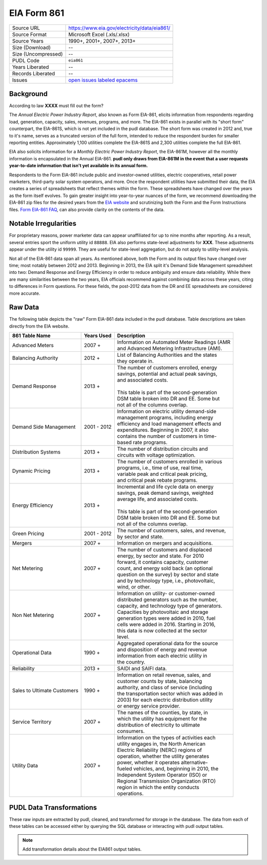 ===============================================================================
EIA Form 861
===============================================================================

=================== ===========================================================
Source URL          https://www.eia.gov/electricity/data/eia861/
Source Format       Microsoft Excel (.xls/.xlsx)
Source Years        1990+, 2001+, 2007+, 2013+
Size (Download)     --
Size (Uncompressed) --
PUDL Code           ``eia861``
Years Liberated     --
Records Liberated   --
Issues              `open issues labeled epacems <https://github.com/catalyst-cooperative/pudl/issues?utf8=%E2%9C%93&q=is%3Aissue+is%3Aopen+label%3Aeia861>`__
=================== ===========================================================

Background
^^^^^^^^^^

According to law **XXXX** must fill out the form?

.. todo::
    Say more about legal background.

The *Annual Electric Power Industry Report*, also known as Form EIA-861, elicits
information from respondents regarding load, generation, capacity, sales, revenues,
programs, and more. The EIA-861 exists in parallel with its "short form" counterpart,
the EIA-861S, which is not yet included in the pudl database. The short form was
created in 2012 and, true to it's name, serves as a truncated version of the full
form, intended to reduce the respondent burden for smaller reporting entities.
Approximately 1,100 utilities complete the EIA-861S and 2,300 utilities complete
the full EIA-861.

EIA also solicits information for a *Monthly Electric Power Industry Report*, the
EIA-861M, however all the monthly information is encapsulated in the Annual EIA-861.
**pudl only draws from EIA-861M in the event that a user requests year-to-date
information that isn't yet available in its annual form.**

.. todo::
    Confirm the role of EIA-861M in pudl

Respondents to the Form EIA-861 include public and investor-owned utilities,
electric cooperatives, retail power marketers, third-party solar system operators,
and more. Once the respondent utilities have submitted their data, the EIA
creates a series of spreadsheets that reflect themes within the form. These
spreadsheets have changed over the years as the form itself evolves. To gain
greater insight into year-to-year nuances of the form, we recommend downloading
the EIA-861 zip files for the desired years from the `EIA website
<https://www.eia.gov/electricity/data/eia861/>`__ and scrutinizing both the Form
and the Form Instructions files.
`Form EIA-861 FAQ <https://www.eia.gov/survey/form/eia_861/faqs.php>`__, can also
provide clarity on the contents of the data.

Notable Irregularities
^^^^^^^^^^^^^^^^^^^^^^

For proprietary reasons, power marketer data can appear unaffiliated for
up to nine months after reporting. As a result, several entries sport the uniform
utility id ``88888``. EIA also performs state-level adjustments for **XXX**. These
adjustments appear under the utility id ``99999``. They are useful for state-level
aggregation, but do not apply to utility-level analysis.

.. todo::
    Say more about the state-level adjustments (99999) and maybe why power marketer
    data is guarded.

Not all of the EIA-861 data span all years. As mentioned above, both the Form and
its output files have changed over time; most notably between 2012 and
2013. Beginning in 2013, the EIA split it's Demand Side Management spreadsheet
into two: Demand Response and Energy Efficiency in order to reduce ambiguity and
ensure data reliability. While there are many similarities between the two years,
EIA officials recommend against combining data across these years, citing to differences
in Form questions. For these fields, the post-2012 data from the DR and
EE spreadsheets are considered more accurate.

Raw Data
^^^^^^^^

The following table depicts the "raw" Form EIA-861 data included in the pudl database.
Table descriptions are taken directly from the EIA website.

+-----------------+--------------+-----------------------------------------------+
| 861 Table Name  | Years Used   | Description                                   |
+=================+==============+===============================================+
| Advanced Meters | 2007 +       | | Information on Automated Meter Readings (AMR|
|                 |              | | and Advanced Metering Infrastructure (AMI). |
+-----------------+--------------+-----------------------------------------------+
| Balancing       | 2012 +       | | List of Balancing Authorities and the states|
| Authority       |              | | they operate in.                            |
+-----------------+--------------+-----------------------------------------------+
| Demand Response | 2013 +       | | The number of customers enrolled, energy    |
|                 |              | | savings, potential and actual peak savings, |
|                 |              | | and associated costs.                       |
|                 |              | |                                             |
|                 |              | | This table is part of the second-generation |
|                 |              | | DSM table broken into DR and EE. Some but   |
|                 |              | | not all of the columns overlap.             |
+-----------------+--------------+-----------------------------------------------+
| Demand Side     | 2001 - 2012  | | Information on electric utility demand-side |
| Management      |              | | management programs, including energy       |
|                 |              | | efficiency and load management effects and  |
|                 |              | | expenditures. Beginning in 2007, it also    |
|                 |              | | contains the number of customers in time-   |
|                 |              | | based rate programs.                        |
+-----------------+--------------+-----------------------------------------------+
| Distribution    | 2013 +       | | The number of distribution circuits and     |
| Systems         |              | | circuits with voltage optimization.         |
+-----------------+--------------+-----------------------------------------------+
| Dynamic Pricing | 2013 +       | | The number of customers enrolled in various |
|                 |              | | programs, i.e., time of use, real time,     |
|                 |              | | variable peak and critical peak pricing,    |
|                 |              | | and critical peak rebate programs.          |
+-----------------+--------------+-----------------------------------------------+
| Energy          | 2013 +       | | Incremental and life cycle data on energy   |
| Efficiency      |              | | savings, peak demand savings, weighted      |
|                 |              | | average life, and associated costs.         |
|                 |              | |                                             |
|                 |              | | This table is part of the second-generation |
|                 |              | | DSM table broken into DR and EE. Some but   |
|                 |              | | not all of the columns overlap.             |
+-----------------+--------------+-----------------------------------------------+
| Green Pricing   | 2001 - 2012  | | The number of customers, sales, and revenue,|
|                 |              | | by sector and state.                        |
+-----------------+--------------+-----------------------------------------------+
| Mergers         | 2007 +       | | Information on mergers and acquisitions.    |
+-----------------+--------------+-----------------------------------------------+
| Net Metering    | 2007 +       | | The number of customers and displaced       |
|                 |              | | energy, by sector and state. For 2010       |
|                 |              | | forward, it contains capacity, customer     |
|                 |              | | count, and energy sold back (an optional    |
|                 |              | | question on the survey) by sector and state |
|                 |              | | and by technology type, i.e., photovoltaic, |
|                 |              | | wind, or other.                             |
+-----------------+--------------+-----------------------------------------------+
| Non Net         | 2007 +       | | Information on utility- or customer-owned   |
| Metering        |              | | distributed generators such as the number,  |
|                 |              | | capacity, and technology type of generators.|
|                 |              | | Capacities by photovoltaic and storage      |
|                 |              | | generation types were added in 2010, fuel   |
|                 |              | | cells were added in 2016. Starting in 2016, |
|                 |              | | this data is now collected at the sector    |
|                 |              | | level.                                      |
+-----------------+--------------+-----------------------------------------------+
| Operational Data| 1990 +       | | Aggregated operational data for the source  |
|                 |              | | and disposition of energy and revenue       |
|                 |              | | information from each electric utility in   |
|                 |              | | the country.                                |
+-----------------+--------------+-----------------------------------------------+
| Reliability     | 2013 +       | | SAIDI and SAIFI data.                       |
+-----------------+--------------+-----------------------------------------------+
| Sales to        | 1990 +       | | Information on retail revenue, sales, and   |
| Ultimate        |              | | customer counts by state, balancing         |
| Customers       |              | | authority, and class of service (including  |
|                 |              | | the transportation sector which was added in|
|                 |              | | 2003) for each electric distribution utility|
|                 |              | | or energy service provider.                 |
+-----------------+--------------+-----------------------------------------------+
| Service         | 2007 +       | | The names of the counties, by state, in     |
| Territory       |              | | which the utility has equipment for the     |
|                 |              | | distribution of electricity to ultimate     |
|                 |              | | consumers.                                  |
+-----------------+--------------+-----------------------------------------------+
| Utility Data    | 2007 +       | | Information on the types of activities each |
|                 |              | | utility engages in, the North American      |
|                 |              | | Electric Reliability (NERC) regions of      |
|                 |              | | operation, whether the utility generates    |
|                 |              | | power, whether it operates alternative-     |
|                 |              | | fueled vehicles, and, beginning in 2010, the|
|                 |              | | Independent System Operator (ISO) or        |
|                 |              | | Regional Transmission Organization (RTO)    |
|                 |              | | region in which the entity conducts         |
|                 |              | | operations.                                 |
+-----------------+--------------+-----------------------------------------------+

PUDL Data Transformations
^^^^^^^^^^^^^^^^^^^^^^^^^

These raw inputs are extracted by pudl, cleaned, and transformed for storage in
the database. The data from each of these tables can be accessed either by
querying the SQL database or interacting with pudl output tables.

.. note::
    Add transformation details about the EIA861 output tables.
